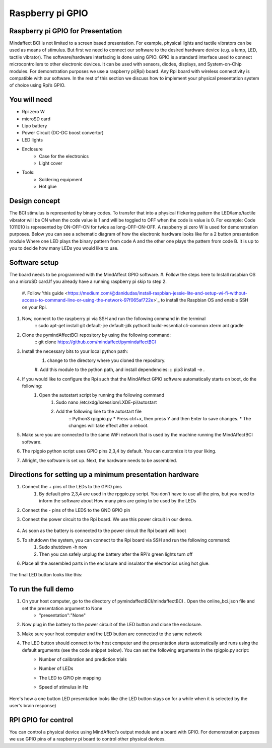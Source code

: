 Raspberry pi GPIO
===============
Raspberry pi GPIO for Presentation
-----
Mindaffect BCI is not limited to a screen based presentation. For example, physical lights and tactile vibrators can be used as means of stimulus. 
But first we need to connect our software to the desired hardware device (e.g. a lamp, LED, tactile vibrator). 
The software/hardware interfacing is done using GPIO. GPIO is a standard interface used to connect microcontrollers to other electronic devices. It can be used with sensors, diodes, displays, and System-on-Chip modules.
For demonstration purposes we use a raspberry pi(Rpi) board. Any Rpi board with wireless connectivity is compatible with our software.
In the rest of this section we discuss how to implement your physical presentation system of choice using Rpi’s GPIO.

You will need
-----
* Rpi zero W
* microSD card
* Lipo battery  
* Power Circuit (DC-DC boost convertor)
* LED lights
* Enclosure
	* Case for the electronics
	* Light cover
* Tools:
	* Soldering equipment
	* Hot glue

Design concept	
-----
The BCI stimulus is represented by binary codes. To transfer that into a physical flickering pattern the LED/lamp/tactile vibrator will be ON when the code value is 1 and will be toggled to OFF when the code is value is 0. 
For example:
Code 1011010 is represented by ON-OFF-ON for twice as long-OFF-ON-OFF.
A raspberry pi zero W is used for demonstration purposes.
Below you can see a schematic diagram of how the electronic hardware looks like for a 2 button presentation module Where one LED plays the binary pattern from code A and the other one plays the pattern from code B.
It is up to you to decide how many LEDs you would like to use.

	.. image:: images/gpiopizero.PNG

Software setup
-----
The board needs to be programmed with the MindAffect GPIO software.
#. Follow the steps here to Install raspbian OS on a microSD card.If you already have a running raspberry pi skip to step 2.

	#. Follow 'this guide
	<https://medium.com/@danidudas/install-raspbian-jessie-lite-and-setup-wi-fi-without-access-to-command-line-or-using-the-network-97f065af722e>'_
	to install the Raspbian OS and enable SSH on your Rpi. 
	
#. Now, connect to the raspberry pi via SSH and run the following command in the terminal
	:: sudo apt-get install git default-jre default-jdk python3 build-essential cli-common xterm ant gradle
#. Clone the pymindAffectBCI repository by using the following command:
	:: git clone https://github.com/mindaffect/pymindaffectBCI
#. Install the necessary bits to your local python path:
	#. change to the directory where you cloned the repository.
	#. Add this module to the python path, and install dependencies:
	:: pip3 install -e . 
#. If you would like to configure the Rpi such that the MindAffect GPIO software automatically starts on boot, do the following:
	#. Open the autostart script by running the following command
		#. Sudo nano /etc/xdg/lxsession/LXDE-pi/autostart
		#. Add the following line to the autostart file
			:: Python3 rpigpio.py
			* Press ctrl+x, then press Y and then Enter to save changes.
			* The changes will take effect after a reboot.
#. Make sure you are connected to the same WiFi network that is used by the machine running the MindAffectBCI software.
#. The rpigpio python script uses GPIO pins 2,3,4 by default. You can customize it to your liking.
#. Allright, the software is set up. Next, the hardware needs to be assembled.

Directions for setting up a minimum presentation hardware
-----
#. Connect the + pins of the LEDs to the GPIO  pins
	#. By default pins 2,3,4 are used in the rpgpio.py script. You don’t have to use all the pins, but you need to inform the software about How many pins are going to be used by the LEDs
#. Connect the - pins of the LEDS to the GND GPIO pin
#. Connect the power circuit to the Rpi board. We use this power circuit in our demo.

	.. image:: images/LEDpresassembly.PNG
	
#. As soon as the battery is connected to the power circuit the Rpi board will boot
#. To shutdown the system, you can connect to the Rpi board via SSH and run the following command:
	#. Sudo shutdown -h now
	#. Then you can safely unplug the battery after the RPi’s green lights turn off
#. Place all the assembled parts in the enclosure and insulator the electronics using hot glue.
 
	.. image:: images/LEDassembly.PNG
	
The final LED button looks like this:

	.. image:: images/ledenclosure2.png
	.. image:: images/lednclosure1.png



To run the full demo
-----
#. On your host computer, go to the directory of pymindaffectBCI/mindaffectBCI . Open the online_bci.json file and set the presentation argument to None 
	* "presentation":"None"
#. Now plug in the battery to the power circuit of the LED button and close the enclosure.
#. Make sure your host computer and the LED button are connected to the same network
#. The LED button should connect to the host computer and the presentation starts automatically and runs using the default arguments (see the code snippet below). You can set the following arguments in the rpigpio.py script:
	* Number of calibration and prediction trials
	* Number of LEDs
	* The LED to GPIO pin mapping
	* Speed of stimulus in Hz
	
		.. image:: images/ledpresconfig.PNG

Here's how a one button LED presentation looks like (the LED button stays on for a while when it is selected by the user's brain response)

	.. image:: images/LED_DEMO.gif

RPI GPIO for control
-----
You can control a physical device using MindAffect’s output module and a board with GPIO.
For demonstration purposes we use GPIO pins of a raspberry pi board to control other physical devices.


